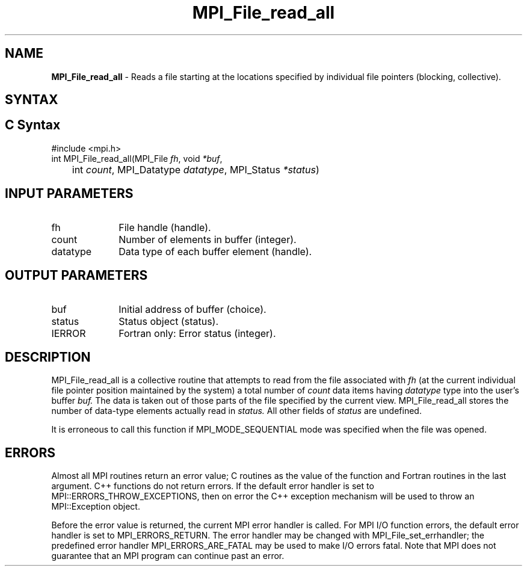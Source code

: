 .\" -*- nroff -*-
.\" Copyright 2010 Cisco Systems, Inc.  All rights reserved.
.\" Copyright 2006-2008 Sun Microsystems, Inc.
.\" Copyright (c) 1996 Thinking Machines Corporation
.\" Copyright 2015-2016 Research Organization for Information Science
.\"                     and Technology (RIST). All rights reserved.
.\" $COPYRIGHT$
.TH MPI_File_read_all 3 "Jun 10, 2020" "4.0.4" "Open MPI"
.SH NAME
\fBMPI_File_read_all\fP \- Reads a file starting at the locations specified by individual file pointers (blocking, collective).

.SH SYNTAX
.ft R
.nf
.SH C Syntax
.nf
#include <mpi.h>
int MPI_File_read_all(MPI_File \fIfh\fP, void \fI*buf\fP,
	int \fIcount\fP, MPI_Datatype \fIdatatype\fP, MPI_Status \fI*status\fP)

.fi
.SH INPUT PARAMETERS
.ft R
.TP 1i
fh
File handle (handle).
.TP 1i
count
Number of elements in buffer (integer).
.TP 1i
datatype
Data type of each buffer element (handle).

.SH OUTPUT PARAMETERS
.ft R
.TP 1i
buf
Initial address of buffer (choice).
.TP 1i
status
Status object (status).
.TP 1i
IERROR
Fortran only: Error status (integer).

.SH DESCRIPTION
.ft R
MPI_File_read_all is a collective routine that attempts to read from the file associated with
.I fh
(at the current individual file pointer position maintained by the system) a total number of
.I count
data items having
.I datatype
type into the user's buffer
.I buf.
The data is taken out of those parts of the
file specified by the current view. MPI_File_read_all stores the
number of data-type elements actually read in
.I status.
All other fields of
.I status
are undefined.
.sp
It is erroneous to call this function if MPI_MODE_SEQUENTIAL mode was specified when the file was opened.

.SH ERRORS
Almost all MPI routines return an error value; C routines as the value of the function and Fortran routines in the last argument. C++ functions do not return errors. If the default error handler is set to MPI::ERRORS_THROW_EXCEPTIONS, then on error the C++ exception mechanism will be used to throw an MPI::Exception object.
.sp
Before the error value is returned, the current MPI error handler is
called. For MPI I/O function errors, the default error handler is set to MPI_ERRORS_RETURN. The error handler may be changed with MPI_File_set_errhandler; the predefined error handler MPI_ERRORS_ARE_FATAL may be used to make I/O errors fatal. Note that MPI does not guarantee that an MPI program can continue past an error.


